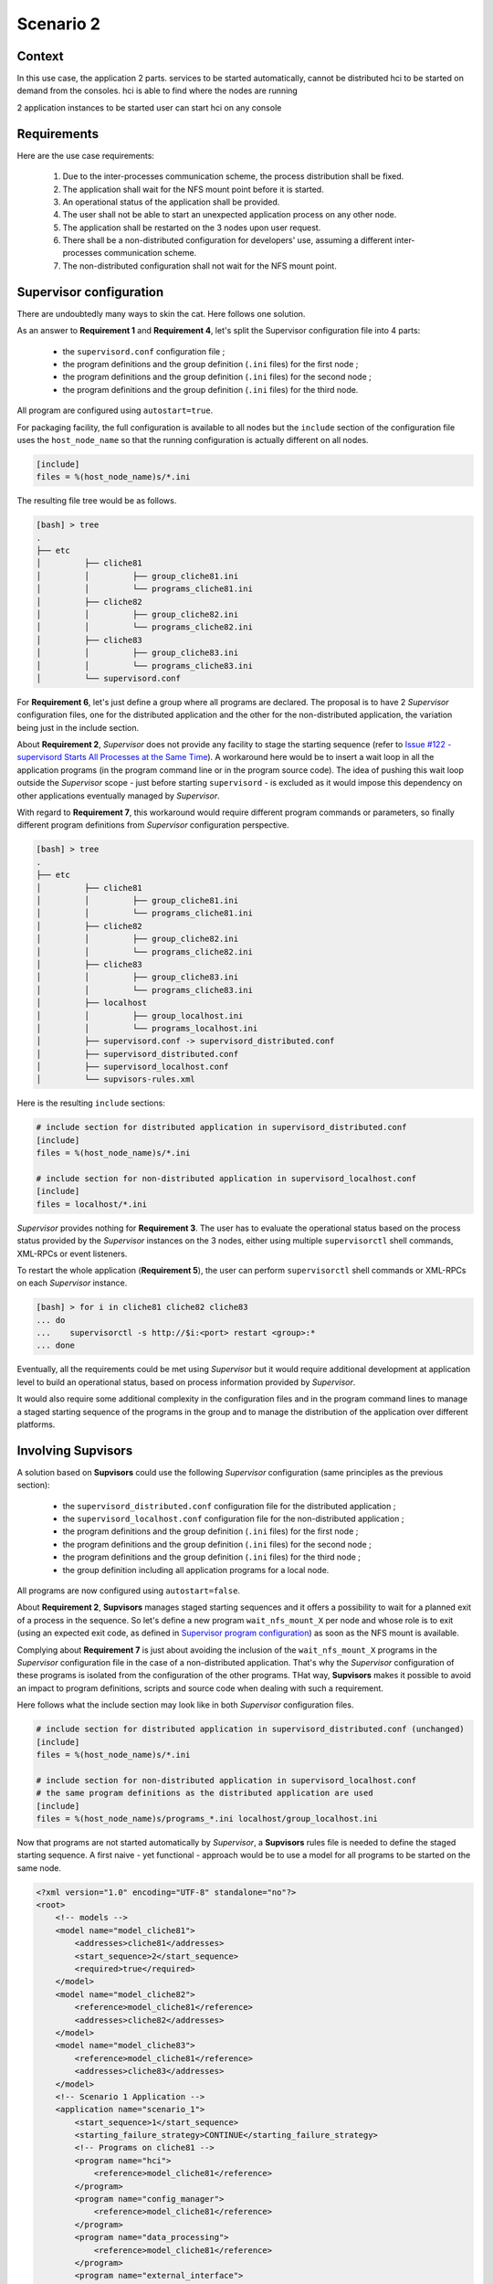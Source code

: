 .. _scenario_2:

Scenario 2
==========

Context
-------

In this use case, the application 2 parts.
services to be started automatically, cannot be distributed
hci to be started on demand from the consoles. hci is able to find where the nodes are running

2 application instances to be started
user can start hci on any console


Requirements
------------

Here are the use case requirements:

    1. Due to the inter-processes communication scheme, the process distribution shall be fixed.
    2. The application shall wait for the NFS mount point before it is started.
    3. An operational status of the application shall be provided.
    4. The user shall not be able to start an unexpected application process on any other node.
    5. The application shall be restarted on the 3 nodes upon user request.
    6. There shall be a non-distributed configuration for developers' use, assuming a different inter-processes communication scheme.
    7. The non-distributed configuration shall not wait for the NFS mount point.


Supervisor configuration
------------------------

There are undoubtedly many ways to skin the cat. Here follows one solution.

As an answer to **Requirement 1** and **Requirement 4**, let's split the Supervisor configuration file into 4 parts:

    * the ``supervisord.conf`` configuration file ;
    * the program definitions and the group definition (``.ini`` files) for the first node ;
    * the program definitions and the group definition (``.ini`` files) for the second node ;
    * the program definitions and the group definition (``.ini`` files) for the third node.

All program are configured using ``autostart=true``.

For packaging facility, the full configuration is available to all nodes but the ``include`` section of the
configuration file uses the ``host_node_name`` so that the running configuration is actually different on all nodes.

.. code-block:: ini

    [include]
    files = %(host_node_name)s/*.ini

The resulting file tree would be as follows.

.. code-block:: bash

    [bash] > tree
    .
    ├── etc
    │         ├── cliche81
    │         │         ├── group_cliche81.ini
    │         │         └── programs_cliche81.ini
    │         ├── cliche82
    │         │         ├── group_cliche82.ini
    │         │         └── programs_cliche82.ini
    │         ├── cliche83
    │         │         ├── group_cliche83.ini
    │         │         └── programs_cliche83.ini
    │         └── supervisord.conf


For **Requirement 6**, let's just define a group where all programs are declared.
The proposal is to have 2 *Supervisor* configuration files, one for the distributed application and the other
for the non-distributed application, the variation being just in the include section.

About **Requirement 2**, *Supervisor* does not provide any facility to stage the starting sequence (refer to
`Issue #122 - supervisord Starts All Processes at the Same Time <https://github.com/Supervisor/supervisor/issues/122>`_).
A workaround here would be to insert a wait loop in all the application programs (in the program command line
or in the program source code). The idea of pushing this wait loop outside the *Supervisor* scope - just before
starting ``supervisord`` - is excluded as it would impose this dependency on other applications eventually managed
by *Supervisor*.

With regard to **Requirement 7**, this workaround would require different program commands or parameters, so finally
different program definitions from *Supervisor* configuration perspective.

.. code-block:: bash

    [bash] > tree
    .
    ├── etc
    │         ├── cliche81
    │         │         ├── group_cliche81.ini
    │         │         └── programs_cliche81.ini
    │         ├── cliche82
    │         │         ├── group_cliche82.ini
    │         │         └── programs_cliche82.ini
    │         ├── cliche83
    │         │         ├── group_cliche83.ini
    │         │         └── programs_cliche83.ini
    │         ├── localhost
    │         │         ├── group_localhost.ini
    │         │         └── programs_localhost.ini
    │         ├── supervisord.conf -> supervisord_distributed.conf
    │         ├── supervisord_distributed.conf
    │         ├── supervisord_localhost.conf
    │         └── supvisors-rules.xml

Here is the resulting ``include`` sections:

.. code-block:: ini

    # include section for distributed application in supervisord_distributed.conf
    [include]
    files = %(host_node_name)s/*.ini

    # include section for non-distributed application in supervisord_localhost.conf
    [include]
    files = localhost/*.ini

*Supervisor* provides nothing for **Requirement 3**. The user has to evaluate the operational status based on the process
status provided by the *Supervisor* instances on the 3 nodes, either using multiple ``supervisorctl`` shell commands,
XML-RPCs or event listeners.

To restart the whole application (**Requirement 5**), the user can perform ``supervisorctl`` shell commands or
XML-RPCs on each *Supervisor* instance.

.. code-block:: bash

    [bash] > for i in cliche81 cliche82 cliche83
    ... do
    ...    supervisorctl -s http://$i:<port> restart <group>:*
    ... done


Eventually, all the requirements could be met using *Supervisor* but it would require additional development
at application level to build an operational status, based on process information provided by *Supervisor*.

It would also require some additional complexity in the configuration files and in the program command lines
to manage a staged starting sequence of the programs in the group and to manage the distribution of the application
over different platforms.


Involving **Supvisors**
-----------------------

A solution based on **Supvisors** could use the following *Supervisor* configuration (same principles as the previous
section):

    * the ``supervisord_distributed.conf`` configuration file for the distributed application ;
    * the ``supervisord_localhost.conf`` configuration file for the non-distributed application ;
    * the program definitions and the group definition (``.ini`` files) for the first node ;
    * the program definitions and the group definition (``.ini`` files) for the second node ;
    * the program definitions and the group definition (``.ini`` files) for the third node ;
    * the group definition including all application programs for a local node.

All programs are now configured using ``autostart=false``.

About **Requirement 2**, **Supvisors** manages staged starting sequences and it offers a possibility to wait for a
planned exit of a process in the sequence.
So let's define a new program ``wait_nfs_mount_X`` per node and whose role is to exit (using an expected exit code,
as defined in `Supervisor program configuration <http://supervisord.org/configuration.html#program-x-section-values>`_)
as soon as the NFS mount is available.

Complying about **Requirement 7** is just about avoiding the inclusion of the ``wait_nfs_mount_X`` programs in the
*Supervisor* configuration file in the case of a non-distributed application. That's why the *Supervisor*
configuration of these programs is isolated from the configuration of the other programs.
THat way, **Supvisors** makes it possible to avoid an impact to program definitions, scripts and source code
when dealing with such a requirement.

Here follows what the include section may look like in both *Supervisor* configuration files.

.. code-block:: ini

    # include section for distributed application in supervisord_distributed.conf (unchanged)
    [include]
    files = %(host_node_name)s/*.ini

    # include section for non-distributed application in supervisord_localhost.conf
    # the same program definitions as the distributed application are used
    [include]
    files = %(host_node_name)s/programs_*.ini localhost/group_localhost.ini

Now that programs are not started automatically by *Supervisor*, a **Supvisors** rules file is needed to define
the staged starting sequence. A first naive - yet functional - approach would be to use a model for all programs
to be started on the same node.

.. code-block:: xml

    <?xml version="1.0" encoding="UTF-8" standalone="no"?>
    <root>
        <!-- models -->
        <model name="model_cliche81">
            <addresses>cliche81</addresses>
            <start_sequence>2</start_sequence>
            <required>true</required>
        </model>
        <model name="model_cliche82">
            <reference>model_cliche81</reference>
            <addresses>cliche82</addresses>
        </model>
        <model name="model_cliche83">
            <reference>model_cliche81</reference>
            <addresses>cliche83</addresses>
        </model>
        <!-- Scenario 1 Application -->
        <application name="scenario_1">
            <start_sequence>1</start_sequence>
            <starting_failure_strategy>CONTINUE</starting_failure_strategy>
            <!-- Programs on cliche81 -->
            <program name="hci">
                <reference>model_cliche81</reference>
            </program>
            <program name="config_manager">
                <reference>model_cliche81</reference>
            </program>
            <program name="data_processing">
                <reference>model_cliche81</reference>
            </program>
            <program name="external_interface">
                <reference>model_cliche81</reference>
            </program>
            <program name="data_recorder">
                <reference>model_cliche81</reference>
            </program>
            <program name="wait_nfs_mount_1">
                <reference>model_cliche81</reference>
                <start_sequence>1</start_sequence>
                <wait_exit>true</wait_exit>
            </program>
            <!-- Programs on cliche82 -->
            <program name="sensor_acquisition_1">
                <reference>model_cliche82</reference>
            </program>
            <program name="sensor_processing_1">
                <reference>model_cliche82</reference>
            </program>
            <program name="wait_nfs_mount_2">
                <reference>model_cliche82</reference>
                <start_sequence>1</start_sequence>
                <wait_exit>true</wait_exit>
            </program>
            <!-- Programs on cliche83 -->
            <program name="sensor_acquisition_2">
                <reference>model_cliche83</reference>
            </program>
            <program name="sensor_processing_2">
                <reference>model_cliche83</reference>
            </program>
            <program name="wait_nfs_mount_3">
                <reference>model_cliche83</reference>
                <start_sequence>1</start_sequence>
                <wait_exit>true</wait_exit>
            </program>
        </application>
    </root>

.. note::

    A few words about how the ``wait_nfs_mount_X`` programs have been introduced here. It has to be noted that:

        * the ``start_sequence`` of these programs is lower than the ``start_sequence`` of the other application programs ;
        * their attribute ``wait_exit`` is set to ``true``.

    The consequence is that the 3 programs ``wait_nfs_mount_X`` are started first on their respective node
    when starting the ``scenario_1`` application. Then **Supvisors** waits for *all* of them to exit before it triggers
    the starting of the other programs.

Well, assuming that the node name could be included as a prefix to the program names, that would simplify
the rules file a bit.

.. code-block:: xml

    <?xml version="1.0" encoding="UTF-8" standalone="no"?>
    <root>
        <!-- models -->
        <model name="model_cliche81">
            <addresses>cliche81</addresses>
            <start_sequence>2</start_sequence>
            <required>true</required>
        </model>
        <model name="model_cliche82">
            <reference>model_cliche81</reference>
            <addresses>cliche82</addresses>
        </model>
        <model name="model_cliche83">
            <reference>model_cliche81</reference>
            <addresses>cliche83</addresses>
        </model>
        <!-- Scenario 1 Application -->
        <application name="scenario_1">
            <start_sequence>1</start_sequence>
            <starting_failure_strategy>CONTINUE</starting_failure_strategy>
            <!-- Programs on cliche81 -->
            <pattern name="cliche81_">
                <reference>model_cliche81</reference>
            </pattern>
            <program name="wait_nfs_mount_1">
                <reference>model_cliche81</reference>
                <start_sequence>1</start_sequence>
                <wait_exit>true</wait_exit>
            </program>
            <!-- Programs on cliche82 -->
            <pattern name="cliche82_">
                <reference>model_cliche82</reference>
            </pattern>
            <program name="wait_nfs_mount_2">
                <reference>model_cliche82</reference>
                <start_sequence>1</start_sequence>
                <wait_exit>true</wait_exit>
            </program>
            <!-- Programs on cliche83 -->
            <pattern name="cliche83_">
                <reference>model_cliche83</reference>
            </pattern>
            <program name="wait_nfs_mount_3">
                <reference>model_cliche83</reference>
                <start_sequence>1</start_sequence>
                <wait_exit>true</wait_exit>
            </program>
        </application>
    </root>

A bit shorter, still functional but the program names are now quite ugly. And the non-distributed version has not been
considered yet. With this approach, a different rules file is required to replace the node names with the developer's
host name - assumed called ``cliche81`` here for the example.

.. code-block:: xml

    <?xml version="1.0" encoding="UTF-8" standalone="no"?>
    <root>
        <!-- Scenario 1 Application -->
        <application name="scenario_1">
            <start_sequence>1</start_sequence>
            <starting_failure_strategy>CONTINUE</starting_failure_strategy>
            <!-- Programs on localhost -->
            <pattern name="">
                <addresses>cliche81</addresses>
                <start_sequence>1</start_sequence>
                <required>true</required>
            </pattern>
        </application>
    </root>

This rules file is very simple here as all programs have the exactly same rules.

.. hint::

    When the same rules apply to all programs in an application, an empty pattern can be used as it will match
    all program names of the application.

But actually, there is a much more simple solution in the present case. Let's consider this instead:

.. code-block:: xml

    <?xml version="1.0" encoding="UTF-8" standalone="no"?>
    <root>
        <!-- models -->
        <model name="model_scenario_1">
            <start_sequence>2</start_sequence>
            <required>true</required>
        </model>
        <!-- Scenario 1 Application -->
        <application name="scenario_1">
            <start_sequence>1</start_sequence>
            <starting_failure_strategy>CONTINUE</starting_failure_strategy>
            <pattern name="">
                <reference>model_scenario_1</reference>
            </pattern>
            <pattern name="wait_nfs_mount">
                <reference>model_scenario_1</reference>
                <start_sequence>1</start_sequence>
                <wait_exit>true</wait_exit>
            </pattern>
        </application>
    </root>

Much shorter. Yet it does the same. For both the distributed application and the non-distributed application !

The main point is that the ``addresses`` attribute is not used at all. Clearly, this gives **Supvisors**
the authorization to start all programs on every nodes. However **Supvisors** knows about the *Supervisor* configuration
in the 3 nodes. When choosing a node to start a program, **Supvisors** considers the intersection between the authorized
nodes - all of them here - and the possible nodes, i.e. the active nodes where the program is defined in *Supervisor*.
One of the first decisions in this use case is that every programs are known to only one *Supervisor* instance so that
gives **Supvisors** only one possibility.

For **Requirement 3**, **Supvisors** provides the operational status of the application based on the status of its
processes, in accordance with their importance. In the present example, all programs are defined with the same
importance (``required`` set to ``true``). This status is made available through the **Supvisors**
:ref:`dashboard_application`, the :ref:`xml_rpc` and the :ref:`event_interface`.

The key point here is that **Supvisors** is able to build a single application from the processes configured
on the 3 nodes because the same group name (``scenario_1``) is used in all *Supervisor* configuration files.

.. image:: images/supvisors_scenario_1.png
    :alt: Supvisors Use Cases - Scenario 1
    :align: center

The final file tree is as follows.

.. code-block:: bash

    [bash] > tree
    .
    ├── etc
    │         ├── cliche81
    │         │         ├── group_cliche81.ini
    │         │         ├── programs_cliche81.ini
    │         │         └── wait_nfs_mount.ini
    │         ├── cliche82
    │         │         ├── group_cliche82.ini
    │         │         ├── programs_cliche82.ini
    │         │         └── wait_nfs_mount.ini
    │         ├── cliche83
    │         │         ├── group_cliche83.ini
    │         │         ├── programs_cliche83.ini
    │         │         └── wait_nfs_mount.ini
    │         ├── localhost
    │         │         └── group_localhost.ini
    │         ├── supervisord.conf -> supervisord_distributed.conf
    │         ├── supervisord_distributed.conf
    │         ├── supervisord_localhost.conf
    │         └── supvisors_rules.xml

To restart the whole application (**Requirement 5**), the user can perform a single ``supervisorctl`` shell command
or a single XML-RPC on **Supvisors** from any node.

.. code-block:: bash

    [bash] > supervisorctl restart_application <strategy> <group>


As a conclusion, all the requirements are met using **Supvisors** and without any impact on the application to be
supervised. **Supvisors** brings gain over application control and status.


Example
-------

The full example is available in `Supvisors Use Cases - Scenario 1 <https://github.com/julien6387/supvisors/tree/master/supvisors/test/use_cases/scenario_1>`_.
